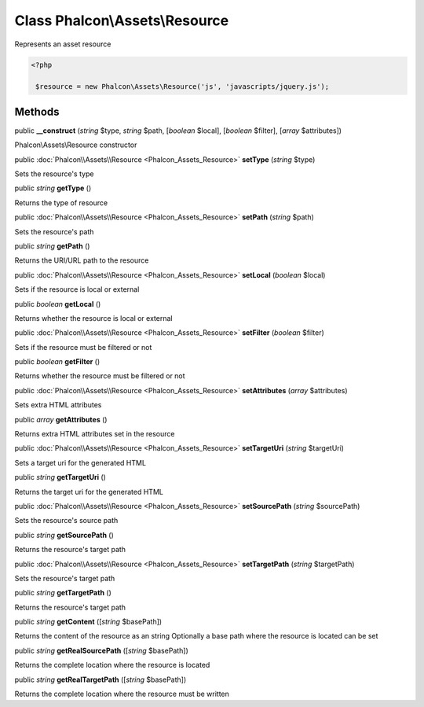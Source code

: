 Class **Phalcon\\Assets\\Resource**
===================================

Represents an asset resource  

.. code-block:: php

    <?php

     $resource = new Phalcon\Assets\Resource('js', 'javascripts/jquery.js');



Methods
---------

public  **__construct** (*string* $type, *string* $path, [*boolean* $local], [*boolean* $filter], [*array* $attributes])

Phalcon\\Assets\\Resource constructor



public :doc:`Phalcon\\Assets\\Resource <Phalcon_Assets_Resource>`  **setType** (*string* $type)

Sets the resource's type



public *string*  **getType** ()

Returns the type of resource



public :doc:`Phalcon\\Assets\\Resource <Phalcon_Assets_Resource>`  **setPath** (*string* $path)

Sets the resource's path



public *string*  **getPath** ()

Returns the URI/URL path to the resource



public :doc:`Phalcon\\Assets\\Resource <Phalcon_Assets_Resource>`  **setLocal** (*boolean* $local)

Sets if the resource is local or external



public *boolean*  **getLocal** ()

Returns whether the resource is local or external



public :doc:`Phalcon\\Assets\\Resource <Phalcon_Assets_Resource>`  **setFilter** (*boolean* $filter)

Sets if the resource must be filtered or not



public *boolean*  **getFilter** ()

Returns whether the resource must be filtered or not



public :doc:`Phalcon\\Assets\\Resource <Phalcon_Assets_Resource>`  **setAttributes** (*array* $attributes)

Sets extra HTML attributes



public *array*  **getAttributes** ()

Returns extra HTML attributes set in the resource



public :doc:`Phalcon\\Assets\\Resource <Phalcon_Assets_Resource>`  **setTargetUri** (*string* $targetUri)

Sets a target uri for the generated HTML



public *string*  **getTargetUri** ()

Returns the target uri for the generated HTML



public :doc:`Phalcon\\Assets\\Resource <Phalcon_Assets_Resource>`  **setSourcePath** (*string* $sourcePath)

Sets the resource's source path



public *string*  **getSourcePath** ()

Returns the resource's target path



public :doc:`Phalcon\\Assets\\Resource <Phalcon_Assets_Resource>`  **setTargetPath** (*string* $targetPath)

Sets the resource's target path



public *string*  **getTargetPath** ()

Returns the resource's target path



public *string*  **getContent** ([*string* $basePath])

Returns the content of the resource as an string Optionally a base path where the resource is located can be set



public *string*  **getRealSourcePath** ([*string* $basePath])

Returns the complete location where the resource is located



public *string*  **getRealTargetPath** ([*string* $basePath])

Returns the complete location where the resource must be written



